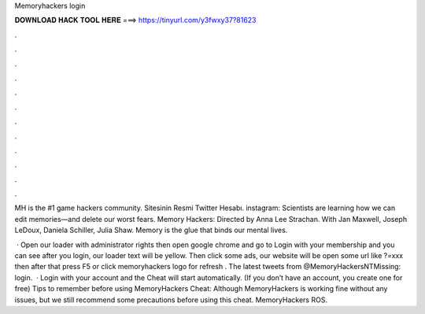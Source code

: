 Memoryhackers login



𝐃𝐎𝐖𝐍𝐋𝐎𝐀𝐃 𝐇𝐀𝐂𝐊 𝐓𝐎𝐎𝐋 𝐇𝐄𝐑𝐄 ===> https://tinyurl.com/y3fwxy37?81623



.



.



.



.



.



.



.



.



.



.



.



.

MH is the #1 game hackers community. Sitesinin Resmi Twitter Hesabı. instagram: Scientists are learning how we can edit memories—and delete our worst fears. Memory Hackers: Directed by Anna Lee Strachan. With Jan Maxwell, Joseph LeDoux, Daniela Schiller, Julia Shaw. Memory is the glue that binds our mental lives.

 · Open our loader with administrator rights then open google chrome and go to  Login with your membership and you can see after you login, our loader text will be yellow. Then click some ads, our website will be open some url like ?=xxx then after that press F5 or click memoryhackers logo for refresh . The latest tweets from @MemoryHackersNTMissing: login.  · Login with your account and the Cheat will start automatically. (If you don’t have an account, you create one for free) Tips to remember before using MemoryHackers Cheat: Although MemoryHackers is working fine without any issues, but we still recommend some precautions before using this cheat. MemoryHackers ROS.
